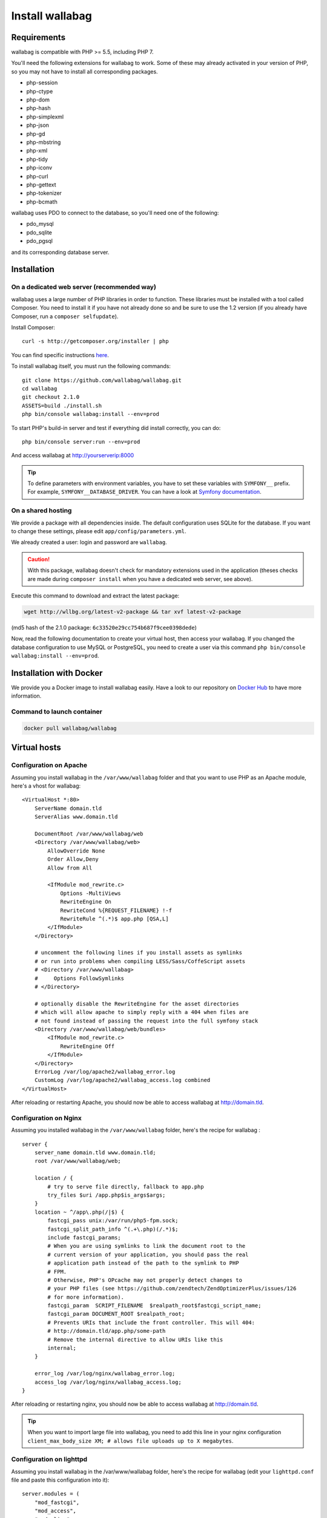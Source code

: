 Install wallabag
================

Requirements
------------

wallabag is compatible with PHP >= 5.5, including PHP 7.

You'll need the following extensions for wallabag to work. Some of these may already activated in your version of PHP, so you may not have to install all corresponding packages.

- php-session
- php-ctype
- php-dom
- php-hash
- php-simplexml
- php-json
- php-gd
- php-mbstring
- php-xml
- php-tidy
- php-iconv
- php-curl
- php-gettext
- php-tokenizer
- php-bcmath

wallabag uses PDO to connect to the database, so you'll need one of the following:

- pdo_mysql
- pdo_sqlite
- pdo_pgsql

and its corresponding database server.

Installation
------------

On a dedicated web server (recommended way)
~~~~~~~~~~~~~~~~~~~~~~~~~~~~~~~~~~~~~~~~~~~

wallabag uses a large number of PHP libraries in order to function. These libraries must be installed with a tool called Composer. You need to install it if you have not already done so and be sure to use the 1.2 version (if you already have Composer, run a ``composer selfupdate``).

Install Composer:

::

    curl -s http://getcomposer.org/installer | php

You can find specific instructions `here <https://getcomposer.org/doc/00-intro.md>`__.

To install wallabag itself, you must run the following commands:

::

    git clone https://github.com/wallabag/wallabag.git
    cd wallabag
    git checkout 2.1.0
    ASSETS=build ./install.sh
    php bin/console wallabag:install --env=prod

To start PHP's build-in server and test if everything did install correctly, you can do:

::

    php bin/console server:run --env=prod

And access wallabag at http://yourserverip:8000

.. tip::

    To define parameters with environment variables, you have to set these variables with ``SYMFONY__`` prefix. For example, ``SYMFONY__DATABASE_DRIVER``. You can have a look at `Symfony documentation <http://symfony.com/doc/current/cookbook/configuration/external_parameters.html>`__.

On a shared hosting
~~~~~~~~~~~~~~~~~~~

We provide a package with all dependencies inside.
The default configuration uses SQLite for the database. If you want to change these settings, please edit ``app/config/parameters.yml``.

We already created a user: login and password are ``wallabag``.

.. caution:: With this package, wallabag doesn't check for mandatory extensions used in the application (theses checks are made during ``composer install`` when you have a dedicated web server, see above).

Execute this command to download and extract the latest package:

.. code-block:: bash

    wget http://wllbg.org/latest-v2-package && tar xvf latest-v2-package

(md5 hash of the 2.1.0 package: ``6c33520e29cc754b687f9cee0398dede``)

Now, read the following documentation to create your virtual host, then access your wallabag.
If you changed the database configuration to use MySQL or PostgreSQL, you need to create a user via this command ``php bin/console wallabag:install --env=prod``.

Installation with Docker
------------------------

We provide you a Docker image to install wallabag easily. Have a look to our repository on `Docker Hub <https://hub.docker.com/r/wallabag/wallabag/>`__ to have more information.

Command to launch container
~~~~~~~~~~~~~~~~~~~~~~~~~~~

.. code-block:: bash

    docker pull wallabag/wallabag

Virtual hosts
-------------

Configuration on Apache
~~~~~~~~~~~~~~~~~~~~~~~

Assuming you install wallabag in the ``/var/www/wallabag`` folder and that you want to use PHP as an Apache module, here's a vhost for wallabag:

::

    <VirtualHost *:80>
        ServerName domain.tld
        ServerAlias www.domain.tld

        DocumentRoot /var/www/wallabag/web
        <Directory /var/www/wallabag/web>
            AllowOverride None
            Order Allow,Deny
            Allow from All

            <IfModule mod_rewrite.c>
                Options -MultiViews
                RewriteEngine On
                RewriteCond %{REQUEST_FILENAME} !-f
                RewriteRule ^(.*)$ app.php [QSA,L]
            </IfModule>
        </Directory>

        # uncomment the following lines if you install assets as symlinks
        # or run into problems when compiling LESS/Sass/CoffeScript assets
        # <Directory /var/www/wallabag>
        #     Options FollowSymlinks
        # </Directory>

        # optionally disable the RewriteEngine for the asset directories
        # which will allow apache to simply reply with a 404 when files are
        # not found instead of passing the request into the full symfony stack
        <Directory /var/www/wallabag/web/bundles>
            <IfModule mod_rewrite.c>
                RewriteEngine Off
            </IfModule>
        </Directory>
        ErrorLog /var/log/apache2/wallabag_error.log
        CustomLog /var/log/apache2/wallabag_access.log combined
    </VirtualHost>

After reloading or restarting Apache, you should now be able to access wallabag at http://domain.tld.

Configuration on Nginx
~~~~~~~~~~~~~~~~~~~~~~

Assuming you installed wallabag in the ``/var/www/wallabag`` folder, here's the recipe for wallabag :

::

    server {
        server_name domain.tld www.domain.tld;
        root /var/www/wallabag/web;

        location / {
            # try to serve file directly, fallback to app.php
            try_files $uri /app.php$is_args$args;
        }
        location ~ ^/app\.php(/|$) {
            fastcgi_pass unix:/var/run/php5-fpm.sock;
            fastcgi_split_path_info ^(.+\.php)(/.*)$;
            include fastcgi_params;
            # When you are using symlinks to link the document root to the
            # current version of your application, you should pass the real
            # application path instead of the path to the symlink to PHP
            # FPM.
            # Otherwise, PHP's OPcache may not properly detect changes to
            # your PHP files (see https://github.com/zendtech/ZendOptimizerPlus/issues/126
            # for more information).
            fastcgi_param  SCRIPT_FILENAME  $realpath_root$fastcgi_script_name;
            fastcgi_param DOCUMENT_ROOT $realpath_root;
            # Prevents URIs that include the front controller. This will 404:
            # http://domain.tld/app.php/some-path
            # Remove the internal directive to allow URIs like this
            internal;
        }

        error_log /var/log/nginx/wallabag_error.log;
        access_log /var/log/nginx/wallabag_access.log;
    }

After reloading or restarting nginx, you should now be able to access wallabag at http://domain.tld.

.. tip::

    When you want to import large file into wallabag, you need to add this line in your nginx configuration ``client_max_body_size XM; # allows file uploads up to X megabytes``.

Configuration on lighttpd
~~~~~~~~~~~~~~~~~~~~~~~~~

Assuming you install wallabag in the /var/www/wallabag folder, here's the recipe for wallabag (edit your ``lighttpd.conf`` file and paste this configuration into it):

::

    server.modules = (
        "mod_fastcgi",
        "mod_access",
        "mod_alias",
        "mod_compress",
        "mod_redirect",
        "mod_rewrite",
    )
    server.document-root = "/var/www/wallabag/web"
    server.upload-dirs = ( "/var/cache/lighttpd/uploads" )
    server.errorlog = "/var/log/lighttpd/error.log"
    server.pid-file = "/var/run/lighttpd.pid"
    server.username = "www-data"
    server.groupname = "www-data"
    server.port = 80
    server.follow-symlink = "enable"
    index-file.names = ( "index.php", "index.html", "index.lighttpd.html")
    url.access-deny = ( "~", ".inc" )
    static-file.exclude-extensions = ( ".php", ".pl", ".fcgi" )
    compress.cache-dir = "/var/cache/lighttpd/compress/"
    compress.filetype = ( "application/javascript", "text/css", "text/html", "text/plain" )
    include_shell "/usr/share/lighttpd/use-ipv6.pl " + server.port
    include_shell "/usr/share/lighttpd/create-mime.assign.pl"
    include_shell "/usr/share/lighttpd/include-conf-enabled.pl"
    dir-listing.activate = "disable"

    url.rewrite-if-not-file = (
        "^/([^?]*)(?:\?(.*))?" => "/app.php?$1&$2",
        "^/([^?]*)" => "/app.php?=$1",
    )

Rights access to the folders of the project
-------------------------------------------

Test environment
~~~~~~~~~~~~~~~~

When we just want to test wallabag, we just run the command ``php bin/console server:run --env=prod`` to start our wallabag instance and everything will go smoothly because the user who started the project can access to the current folder naturally, without any problem.

Production environment
~~~~~~~~~~~~~~~~~~~~~~

As soon as we use Apache or Nginx to access to our wallabag instance, and not from the command  ``php bin/console server:run --env=prod`` to start it, we should take care to grant the good rights on the good folders to keep safe all the folders of the project.

To do so, the folder name, known as ``DocumentRoot`` (for apache) or ``root`` (for Nginx), has to be absolutely accessible by the Apache/Nginx user. Its name is generally ``www-data``, ``apache`` or ``nobody`` (depending on linux system used).

So the folder ``/var/www/wallabag/web`` has to be accessible by this last one. But this could be not enough if we just care about this folder, because we could meet a blank page or get an error 500 when trying to access to the homepage of the project.

This is due to the fact that we will need to grant the same rights access on the folder ``/var/www/wallabag/var`` like those we gave on the folder ``/var/www/wallabag/web``. Thus, we fix this problem with the following command:

.. code-block:: bash

   chown -R www-data:www-data /var/www/wallabag/var

It has to be the same for the following folders

* /var/www/wallabag/bin/
* /var/www/wallabag/app/config/
* /var/www/wallabag/vendor/
* /var/www/wallabag/data/

by entering

.. code-block:: bash

   chown -R www-data:www-data /var/www/wallabag/bin
   chown -R www-data:www-data /var/www/wallabag/app/config
   chown -R www-data:www-data /var/www/wallabag/vendor
   chown -R www-data:www-data /var/www/wallabag/data/

otherwise, sooner or later you will see these error messages:

.. code-block:: bash

    Unable to write to the "bin" directory.
    file_put_contents(app/config/parameters.yml): failed to open stream: Permission denied
    file_put_contents(/.../wallabag/vendor/autoload.php): failed to open stream: Permission denied

Additional rules for SELinux
~~~~~~~~~~~~~~~~~~~~~~~~~~~~

If SELinux is enabled on your system, you will need to configure additional contexts in order for wallabag to function properly. To check if SELinux is enabled, simply enter the following:

``getenforce``

This will return ``Enforcing`` if SELinux is enabled. Creating a new context involves the following syntax:

``semanage fcontext -a -t <context type> <full path>``

For example:

``semanage fcontext -a -t httpd_sys_content_t "/var/www/wallabag(/.*)?"``

This will recursively apply the httpd_sys_content_t context to the wallabag directory and all underlying files and folders. The following rules are needed:

+-----------------------------------+----------------------------+
| Full path                         | Context                    |
+===================================+============================+
| /var/www/wallabag(/.*)?           | ``httpd_sys_content_t``    |
+-----------------------------------+----------------------------+
| /var/www/wallabag/data(/.*)?      | ``httpd_sys_rw_content_t`` |
+-----------------------------------+----------------------------+
| /var/www/wallabag/var/logs(/.*)?  | ``httpd_log_t``            |
+-----------------------------------+----------------------------+
| /var/www/wallabag/var/cache(/.*)? | ``httpd_cache_t``          |
+-----------------------------------+----------------------------+

After creating these contexts, enter the following in order to apply your rules:

``restorecon -R -v /var/www/wallabag``

You can check contexts in a directory by typing ``ls -lZ`` and you can see all of your current rules with ``semanage fcontext -l -C``.

If you're installing the preconfigured latest-v2-package, then an additional rule is needed during the initial setup:

``semanage fcontext -a -t httpd_sys_rw_content_t "/var/www/wallabag/var"``

After you successfully access your wallabag and complete the initial setup, this context can be removed:

::

    semanage fcontext -d -t httpd_sys_rw_content_t "/var/www/wallabag/var"
    retorecon -R -v /var/www/wallabag/var

